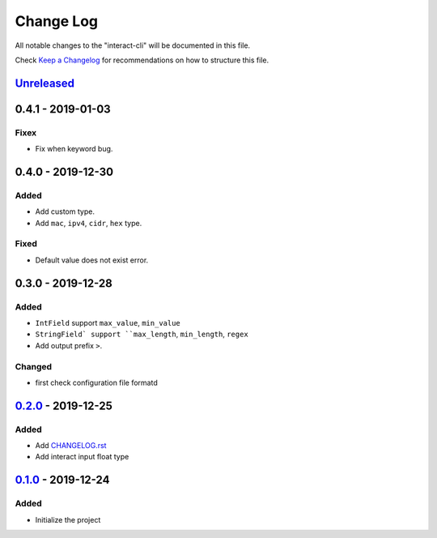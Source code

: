 ==========
Change Log
==========

All notable changes to the "interact-cli" will be documented in this file.

Check `Keep a Changelog`_ for recommendations on how to structure this file.

Unreleased_
-----------

0.4.1 - 2019-01-03
------------------
Fixex
*****

* Fix when keyword bug.

0.4.0 - 2019-12-30
------------------
Added
*****

* Add custom type.
* Add ``mac``, ``ipv4``, ``cidr``, ``hex`` type.

Fixed
*****

* Default value does not exist error.

0.3.0 - 2019-12-28
------------------
Added
*****

* ``IntField`` support ``max_value``, ``min_value``
* ``StringField` support ``max_length``, ``min_length``, ``regex``
* Add output prefix ``>``.

Changed
*******

* first check configuration file formatd

0.2.0_ - 2019-12-25
-------------------
Added
*****

* Add CHANGELOG.rst_
* Add interact input float type

0.1.0_ - 2019-12-24
-------------------
Added
*****

* Initialize the project

.. _Unreleased: https://github.com/caizhengxin/interact-cli/compare/v0.3.1...HEAD
.. _0.3.1: https://github.com/caizhengxin/interact-cli/compare/v0.3.0...0.3.1
.. _0.3.0: https://github.com/caizhengxin/interact-cli/compare/v0.2.0...0.3.0
.. _0.2.0: https://github.com/caizhengxin/interact-cli/compare/v0.1.0...0.2.0
.. _0.1.0: https://github.com/caizhengxin/interac-cli/releases/tag/v0.1.0

.. _`Keep a Changelog`: http://keepachangelog.com/
.. _CHANGELOG.rst: ./CHANGELOG.rst
